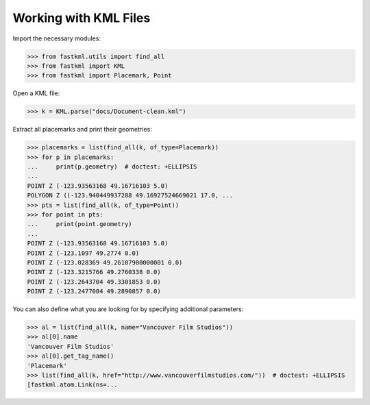 Working with KML Files
======================

Import the necessary modules:

.. code-block:: pycon

    >>> from fastkml.utils import find_all
    >>> from fastkml import KML
    >>> from fastkml import Placemark, Point


Open a KML file:

.. code-block:: pycon

    >>> k = KML.parse("docs/Document-clean.kml")

Extract all placemarks and print their geometries:

.. code-block:: pycon

    >>> placemarks = list(find_all(k, of_type=Placemark))
    >>> for p in placemarks:
    ...     print(p.geometry)  # doctest: +ELLIPSIS
    ...
    POINT Z (-123.93563168 49.16716103 5.0)
    POLYGON Z ((-123.940449937288 49.16927524669021 17.0, ...
    >>> pts = list(find_all(k, of_type=Point))
    >>> for point in pts:
    ...     print(point.geometry)
    ...
    POINT Z (-123.93563168 49.16716103 5.0)
    POINT Z (-123.1097 49.2774 0.0)
    POINT Z (-123.028369 49.26107900000001 0.0)
    POINT Z (-123.3215766 49.2760338 0.0)
    POINT Z (-123.2643704 49.3301853 0.0)
    POINT Z (-123.2477084 49.2890857 0.0)



You can also define what you are looking for by specifying additional parameters:


.. code-block:: pycon

    >>> al = list(find_all(k, name="Vancouver Film Studios"))
    >>> al[0].name
    'Vancouver Film Studios'
    >>> al[0].get_tag_name()
    'Placemark'
    >>> list(find_all(k, href="http://www.vancouverfilmstudios.com/"))  # doctest: +ELLIPSIS
    [fastkml.atom.Link(ns=...

